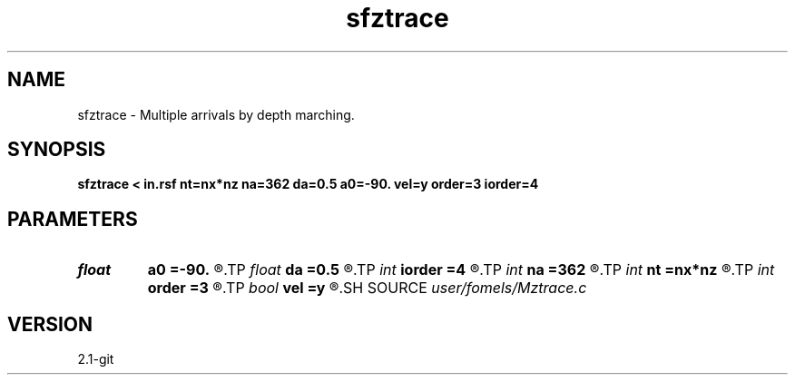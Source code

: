 .TH sfztrace 1  "APRIL 2019" Madagascar "Madagascar Manuals"
.SH NAME
sfztrace \- Multiple arrivals by depth marching. 
.SH SYNOPSIS
.B sfztrace < in.rsf nt=nx*nz na=362 da=0.5 a0=-90. vel=y order=3 iorder=4
.SH PARAMETERS
.PD 0
.TP
.I float  
.B a0
.B =-90.
.R  	starting angle (in degrees)
.TP
.I float  
.B da
.B =0.5
.R  	angle increment (in degrees)
.TP
.I int    
.B iorder
.B =4
.R  	interpolation accuracy for grid
.TP
.I int    
.B na
.B =362
.R  	number of angles
.TP
.I int    
.B nt
.B =nx*nz
.R  	ray length bound
.TP
.I int    
.B order
.B =3
.R  	interpolation accuracy for velocity
.TP
.I bool   
.B vel
.B =y
.R  [y/n]	y, input is velocity; n, slowness
.SH SOURCE
.I user/fomels/Mztrace.c
.SH VERSION
2.1-git
